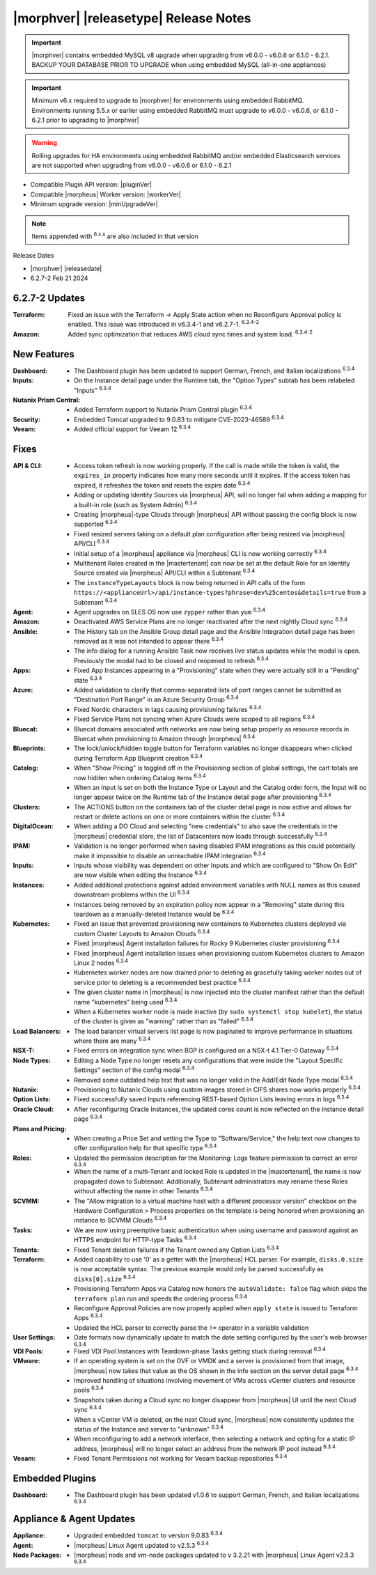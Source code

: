 .. _Release Notes:

**************************************
|morphver| |releasetype| Release Notes
**************************************

.. IMPORTANT:: |morphver| contains embedded MySQL v8 upgrade when upgrading from  v6.0.0 - v6.0.6 or 6.1.0 - 6.2.1. BACKUP YOUR DATABASE PRIOR TO UPGRADE when using embedded MySQL (all-in-one appliances)
.. IMPORTANT:: Minimum v6.x required to upgrade to |morphver| for environments using embedded RabbitMQ. Environments running 5.5.x or earlier using embedded RabbitMQ must upgrade to v6.0.0 - v6.0.6, or 6.1.0 - 6.2.1 prior to upgrading to |morphver|
.. WARNING:: Rolling upgrades for HA environments using embedded RabbitMQ and/or embedded Elasticsearch services are not supported when upgrading from  v6.0.0 - v6.0.6 or 6.1.0 - 6.2.1

- Compatible Plugin API version: |pluginVer|
- Compatible |morpheus| Worker version: |workerVer|
- Minimum upgrade version: |minUpgradeVer|

.. NOTE:: Items appended with :superscript:`6.x.x` are also included in that version

Release Dates

- |morphver| |releasedate|
- 6.2.7-2 Feb 21 2024

6.2.7-2 Updates
===============

:Terraform: Fixed an issue with the Terraform -> Apply State action when no Reconfigure Approval policy is enabled. This issue was introduced in v6.3.4-1 and v6.2.7-1. :superscript:`6.3.4-2`
:Amazon: Added sync optimization that reduces AWS cloud sync times and system load. :superscript:`6.3.4-2`

New Features
============

:Dashboard: - The Dashboard plugin has been updated to support German, French, and Italian localizations :superscript:`6.3.4`
:Inputs: - On the Instance detail page under the Runtime tab, the "Option Types" subtab has been relabeled "Inputs" :superscript:`6.3.4`
:Nutanix Prism Central: - Added Terraform support to Nutanix Prism Central plugin :superscript:`6.3.4`
:Security: - Embedded Tomcat upgraded to 9.0.83 to mitigate CVE-2023-46589 :superscript:`6.3.4`
:Veeam: - Added official support for Veeam 12 :superscript:`6.3.4`


Fixes
=====

:API & CLI: - Access token refresh is now working properly. If the call is made while the token is valid, the ``expires_in`` property indicates how many more seconds until it expires. If the access token has expired, it refreshes the token and resets the expire date :superscript:`6.3.4`
             - Adding or updating Identity Sources via |morpheus| API, will no longer fail when adding a mapping for a built-in role (such as System Admin) :superscript:`6.3.4`
             - Creating |morpheus|-type Clouds through |morpheus| API without passing the config block is now supported :superscript:`6.3.4`
             - Fixed resized servers taking on a default plan configuration after being resized via |morpheus| API/CLI :superscript:`6.3.4`
             - Initial setup of a |morpheus| appliance via |morpheus| CLI is now working correctly :superscript:`6.3.4`
             - Multitenant Roles created in the |mastertenant| can now be set at the default Role for an Identity Source created via |morpheus| API/CLI within a Subtenant :superscript:`6.3.4`
             - The ``instanceTypeLayouts`` block is now being returned in API calls of the form ``https://<applianceUrl>/api/instance-types?phrase=dev%25centos&details=true`` from a Subtenant :superscript:`6.3.4`
:Agent: - Agent upgrades on SLES OS now use ``zypper`` rather than ``yum`` :superscript:`6.3.4`
:Amazon: - Deactivated AWS Service Plans are no longer reactivated after the next nightly Cloud sync :superscript:`6.3.4`
:Ansible: - The History tab on the Ansible Group detail page and the Ansible Integration detail page has been removed as it was not intended to appear there :superscript:`6.3.4`
           - The info dialog for a running Ansible Task now receives live status updates while the modal is open. Previously the modal had to be closed and reopened to refresh :superscript:`6.3.4`
:Apps: - Fixed App Instances appearing in a "Provisioning" state when they were actually still in a "Pending" state :superscript:`6.3.4`
:Azure: - Added validation to clarify that comma-separated lists of port ranges cannot be submitted as "Destination Port Range" in an Azure Security Group :superscript:`6.3.4`
         - Fixed Nordic characters in tags causing provisioning failures :superscript:`6.3.4`
         - Fixed Service Plans not syncing when Azure Clouds were scoped to all regions :superscript:`6.3.4`
:Bluecat: - Bluecat domains associated with networks are now being setup properly as resource records in Bluecat when provisioning to Amazon through |morpheus| :superscript:`6.3.4`
:Blueprints: - The lock/unlock/hidden toggle button for Terraform variables no longer disappears when clicked during Terraform App Blueprint creation :superscript:`6.3.4`
:Catalog: - When "Show Pricing" is toggled off in the Provisioning section of global settings, the cart totals are now hidden when ordering Catalog items :superscript:`6.3.4`
           - When an Input is set on both the Instance Type or Layout and the Catalog order form, the Input will no longer appear twice on the Runtime tab of the Instance detail page after provisioning :superscript:`6.3.4`
:Clusters: - The ACTIONS button on the containers tab of the cluster detail page is now active and allows for restart or delete actions on one or more containers within the cluster :superscript:`6.3.4`
:DigitalOcean: - When adding a DO Cloud and selecting "new credentials" to also save the credentials in the |morpheus| credential store, the list of Datacenters now loads through successfully :superscript:`6.3.4`
:IPAM: - Validation is no longer performed when saving disabled IPAM integrations as this could potentially make it impossible to disable an unreachable IPAM integration :superscript:`6.3.4`
:Inputs: - Inputs whose visibility was dependent on other Inputs and which are configured to "Show On Edit" are now visible when editing the Instance :superscript:`6.3.4`
:Instances: - Added additional protections against added environment variables with NULL names as this caused downstream problems within the UI :superscript:`6.3.4`
             - Instances being removed by an expiration policy now appear in a "Removing" state during this teardown as a manually-deleted Instance would be :superscript:`6.3.4`
:Kubernetes: - Fixed an issue that prevented provisioning new containers to Kubernetes clusters deployed via custom Cluster Layouts to Amazon Clouds :superscript:`6.3.4`
              - Fixed |morpheus| Agent installation failures for Rocky 9 Kubernetes cluster provisioning :superscript:`6.3.4`
              - Fixed |morpheus| Agent installation issues when provisioning custom Kubernetes clusters to Amazon Linux 2 nodes :superscript:`6.3.4`
              - Kubernetes worker nodes are now drained prior to deleting as gracefully taking worker nodes out of service prior to deleting is a recommended best practice :superscript:`6.3.4`
              - The given cluster name in |morpheus| is now injected into the cluster manifest rather than the default name "kubernetes" being used :superscript:`6.3.4`
              - When a Kubernetes worker node is made inactive (by ``sudo systemctl stop kubelet``), the status of the cluster is given as "warning" rather than as "failed" :superscript:`6.3.4`
:Load Balancers: - The load balancer virtual servers list page is now paginated to improve performance in situations where there are many :superscript:`6.3.4`
:NSX-T: - Fixed errors on integration sync when BGP is configured on a NSX-t 4.1 Tier-0 Gateway :superscript:`6.3.4`
:Node Types: - Editing a Node Type no longer resets any configurations that were inside the "Layout Specific Settings" section of the config modal :superscript:`6.3.4`
              - Removed some outdated help text that was no longer valid in the Add/Edit Node Type modal :superscript:`6.3.4`
:Nutanix: - Provisioning to Nutanix Clouds using custom images stored in CIFS shares now works properly :superscript:`6.3.4`
:Option Lists: - Fixed successfully saved Inputs referencing REST-based Option Lists leaving errors in logs :superscript:`6.3.4`
:Oracle Cloud: - After reconfiguring Oracle Instances, the updated cores count is now reflected on the Instance detail page :superscript:`6.3.4`
:Plans and Pricing: - When creating a Price Set and setting the Type to "Software/Service," the help text now changes to offer configuration help for that specific type :superscript:`6.3.4`
:Roles: - Updated the permission description for the Monitoring: Logs feature permission to correct an error :superscript:`6.3.4`
         - When the name of a multi-Tenant and locked Role is updated in the |mastertenant|, the name is now propagated down to Subtenant. Additionally, Subtenant administrators may rename these Roles without affecting the name in other Tenants :superscript:`6.3.4`
:SCVMM: - The "Allow migration to a virtual machine host with a different processor version" checkbox on the Hardware Configuration > Process properties on the template is being honored when provisioning an instance to SCVMM Clouds :superscript:`6.3.4`
:Tasks: - We are now using preemptive basic authentication when using username and password against an HTTPS endpoint for HTTP-type Tasks :superscript:`6.3.4`
:Tenants: - Fixed Tenant deletion failures if the Tenant owned any Option Lists :superscript:`6.3.4`
:Terraform: - Added capability to use '0' as a getter with the |morpheus| HCL parser. For example, ``disks.0.size`` is now acceptable syntax. The previous example would only be parsed successfully as ``disks[0].size`` :superscript:`6.3.4`
             - Provisioning Terraform Apps via Catalog now honors the ``autoValidate: false`` flag which skips the ``terraform plan`` run and speeds the ordering process :superscript:`6.3.4`
             - Reconfigure Approval Policies are now properly applied when ``apply state`` is issued to Terraform Apps :superscript:`6.3.4`
             - Updated the HCL parser to correctly parse the ``!=`` operator in a variable validation
:User Settings: - Date formats now dynamically update to match the date setting configured by the user's web browser :superscript:`6.3.4`
:VDI Pools: - Fixed VDI Pool Instances with Teardown-phase Tasks getting stuck during removal :superscript:`6.3.4`
:VMware: - If an operating system is set on the OVF or VMDK and a server is provisioned from that image, |morpheus| now takes that value as the OS shown in the info section on the server detail page :superscript:`6.3.4`
          - Improved handling of situations involving movement of VMs across vCenter clusters and resource pools :superscript:`6.3.4`
          - Snapshots taken during a Cloud sync no longer disappear from |morpheus| UI until the next Cloud sync :superscript:`6.3.4`
          - When a vCenter VM is deleted, on the next Cloud sync, |morpheus| now consistently updates the status of the Instance and server to "unknown" :superscript:`6.3.4`
          - When reconfiguring to add a network interface, then selecting a network and opting for a static IP address, |morpheus| will no longer select an address from the network IP pool instead :superscript:`6.3.4`
:Veeam: - Fixed Tenant Permissions not working for Veeam backup repositories :superscript:`6.3.4`

Embedded Plugins
================

:Dashboard: - The Dashboard plugin has been updated v1.0.6 to support German, French, and Italian localizations :superscript:`6.3.4`

Appliance & Agent Updates
=========================

:Appliance: - Upgraded embedded ``tomcat`` to version 9.0.83 :superscript:`6.3.4`
:Agent: - |morpheus| Linux Agent updated to v2.5.3 :superscript:`6.3.4`
:Node Packages: - |morpheus| node and vm-node packages updated to v 3.2.21 with |morpheus| Linux Agent v2.5.3 :superscript:`6.3.4`